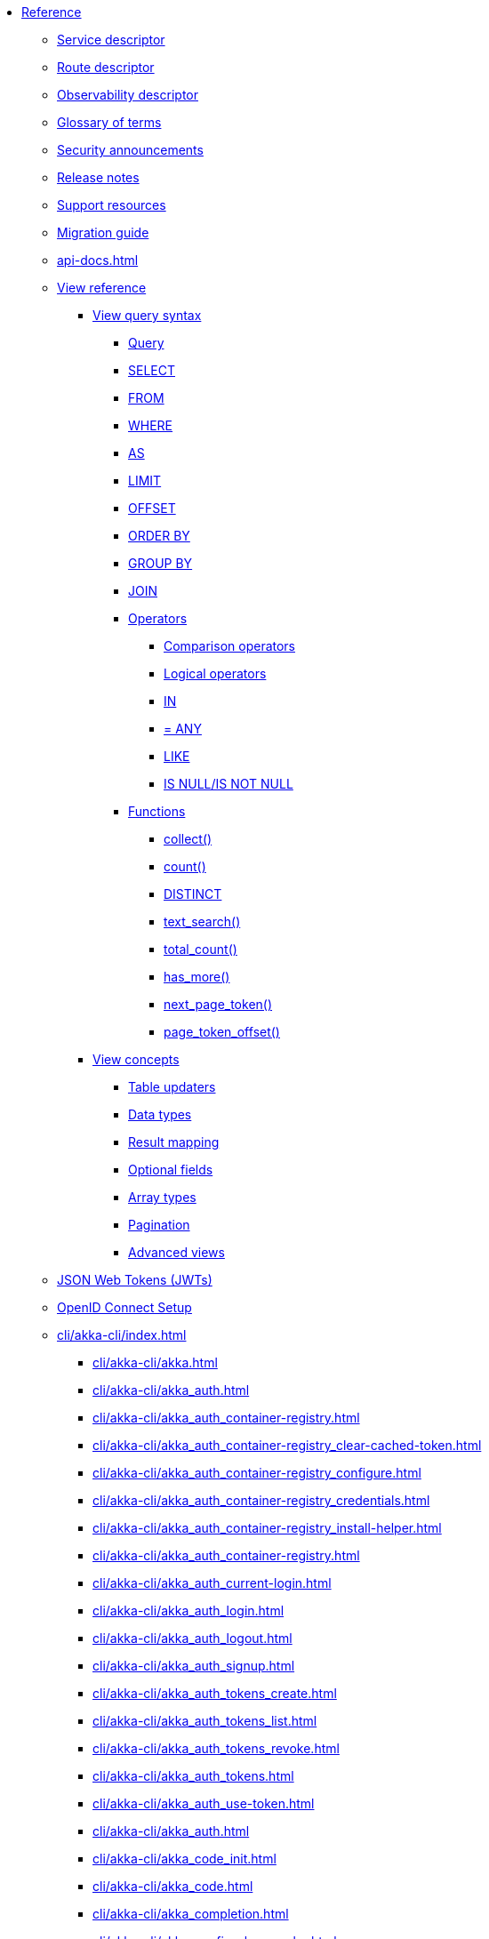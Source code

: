 * xref:index.adoc[Reference]
** xref:descriptors/service-descriptor.adoc[Service descriptor]
** xref:descriptors/route-descriptor.adoc[Route descriptor]
** xref:descriptors/observability-descriptor.adoc[Observability descriptor]
** xref:glossary.adoc[Glossary of terms]
** xref:security-announcements/index.adoc[Security announcements]
** xref:release-notes.adoc[Release notes]
** xref:support.adoc[Support resources]
** xref:migration-guide.adoc[Migration guide]
** xref:api-docs.adoc[]
** xref:views/index.adoc[View reference]
*** xref:views/syntax/index.adoc[View query syntax]
**** xref:views/syntax/query.adoc[Query]
**** xref:views/syntax/select.adoc[SELECT]
**** xref:views/syntax/from.adoc[FROM]
**** xref:views/syntax/where.adoc[WHERE]
**** xref:views/syntax/as.adoc[AS]
**** xref:views/syntax/limit.adoc[LIMIT]
**** xref:views/syntax/offset.adoc[OFFSET]
**** xref:views/syntax/order-by.adoc[ORDER BY]
**** xref:views/syntax/group-by.adoc[GROUP BY]
**** xref:views/syntax/join.adoc[JOIN]
**** xref:views/syntax/operators/index.adoc[Operators]
***** xref:views/syntax/operators/comparison.adoc[Comparison operators]
***** xref:views/syntax/operators/logical.adoc[Logical operators]
***** xref:views/syntax/operators/in.adoc[IN]
***** xref:views/syntax/operators/any.adoc[= ANY]
***** xref:views/syntax/operators/like.adoc[LIKE]
***** xref:views/syntax/operators/is-null.adoc[IS NULL/IS NOT NULL]
**** xref:views/syntax/functions/index.adoc[Functions]
***** xref:views/syntax/functions/collect.adoc[collect()]
***** xref:views/syntax/functions/count.adoc[count()]
***** xref:views/syntax/functions/distinct.adoc[DISTINCT]
***** xref:views/syntax/functions/text-search.adoc[text_search()]
***** xref:views/syntax/functions/total-count.adoc[total_count()]
***** xref:views/syntax/functions/has-more.adoc[has_more()]
***** xref:views/syntax/functions/next-page-token.adoc[next_page_token()]
***** xref:views/syntax/functions/page-token-offset.adoc[page_token_offset()]
*** xref:views/concepts/index.adoc[View concepts]
**** xref:views/concepts/table-updaters.adoc[Table updaters]
**** xref:views/concepts/data-types.adoc[Data types]
**** xref:views/concepts/result-mapping.adoc[Result mapping]
**** xref:views/concepts/optional-fields.adoc[Optional fields]
**** xref:views/concepts/array-types.adoc[Array types]
**** xref:views/concepts/pagination.adoc[Pagination]
**** xref:views/concepts/advanced-views.adoc[Advanced views]
** xref:jwts.adoc[JSON Web Tokens (JWTs)]
** xref:security/oidc-setup.adoc[OpenID Connect Setup]
** xref:cli/akka-cli/index.adoc[]
*** xref:cli/akka-cli/akka.adoc[]
*** xref:cli/akka-cli/akka_auth.adoc[]
*** xref:cli/akka-cli/akka_auth_container-registry.adoc[]
*** xref:cli/akka-cli/akka_auth_container-registry_clear-cached-token.adoc[]
*** xref:cli/akka-cli/akka_auth_container-registry_configure.adoc[]
*** xref:cli/akka-cli/akka_auth_container-registry_credentials.adoc[]
*** xref:cli/akka-cli/akka_auth_container-registry_install-helper.adoc[]
*** xref:cli/akka-cli/akka_auth_container-registry.adoc[]
*** xref:cli/akka-cli/akka_auth_current-login.adoc[]
*** xref:cli/akka-cli/akka_auth_login.adoc[]
*** xref:cli/akka-cli/akka_auth_logout.adoc[]
*** xref:cli/akka-cli/akka_auth_signup.adoc[]
*** xref:cli/akka-cli/akka_auth_tokens_create.adoc[]
*** xref:cli/akka-cli/akka_auth_tokens_list.adoc[]
*** xref:cli/akka-cli/akka_auth_tokens_revoke.adoc[]
*** xref:cli/akka-cli/akka_auth_tokens.adoc[]
*** xref:cli/akka-cli/akka_auth_use-token.adoc[]
*** xref:cli/akka-cli/akka_auth.adoc[]
*** xref:cli/akka-cli/akka_code_init.adoc[]
*** xref:cli/akka-cli/akka_code.adoc[]
*** xref:cli/akka-cli/akka_completion.adoc[]
*** xref:cli/akka-cli/akka_config_clear-cache.adoc[]
*** xref:cli/akka-cli/akka_config_clear.adoc[]
*** xref:cli/akka-cli/akka_config_current-context.adoc[]
*** xref:cli/akka-cli/akka_config_delete-context.adoc[]
*** xref:cli/akka-cli/akka_config_get-organization.adoc[]
*** xref:cli/akka-cli/akka_config_get-project.adoc[]
*** xref:cli/akka-cli/akka_config_get.adoc[]
*** xref:cli/akka-cli/akka_config_list-contexts.adoc[]
*** xref:cli/akka-cli/akka_config_list.adoc[]
*** xref:cli/akka-cli/akka_config_rename-context.adoc[]
*** xref:cli/akka-cli/akka_config_set.adoc[]
*** xref:cli/akka-cli/akka_config_use-context.adoc[]
*** xref:cli/akka-cli/akka_config.adoc[]
*** xref:cli/akka-cli/akka_container-registry_delete-image.adoc[]
*** xref:cli/akka-cli/akka_container-registry_list-images.adoc[]
*** xref:cli/akka-cli/akka_container-registry_list-tags.adoc[]
*** xref:cli/akka-cli/akka_container-registry_list.adoc[]
*** xref:cli/akka-cli/akka_container-registry_print.adoc[]
*** xref:cli/akka-cli/akka_container-registry_push.adoc[]
*** xref:cli/akka-cli/akka_container-registry.adoc[]
*** xref:cli/akka-cli/akka_docker_add-credentials.adoc[]
*** xref:cli/akka-cli/akka_docker_list-credentials.adoc[]
*** xref:cli/akka-cli/akka_docker_remove-credentials.adoc[]
*** xref:cli/akka-cli/akka_docker.adoc[]
*** xref:cli/akka-cli/akka_docs.adoc[]
*** xref:cli/akka-cli/akka_local_console.adoc[]
*** xref:cli/akka-cli/akka_local_remote_add.adoc[]
*** xref:cli/akka-cli/akka_local_remote_list.adoc[]
*** xref:cli/akka-cli/akka_local_remote_remove.adoc[]
*** xref:cli/akka-cli/akka_local_remote.adoc[]
*** xref:cli/akka-cli/akka_local_services_components_get-state.adoc[]
*** xref:cli/akka-cli/akka_local_services_components_get-workflow.adoc[]
*** xref:cli/akka-cli/akka_local_services_components_list-events.adoc[]
*** xref:cli/akka-cli/akka_local_services_components_list-ids.adoc[]
*** xref:cli/akka-cli/akka_local_services_components_list-timers.adoc[]
*** xref:cli/akka-cli/akka_local_services_components_list.adoc[]
*** xref:cli/akka-cli/akka_local_services_components.adoc[]
*** xref:cli/akka-cli/akka_local_services_connectivity.adoc[]
*** xref:cli/akka-cli/akka_local_services_list.adoc[]
*** xref:cli/akka-cli/akka_local_services_views_describe.adoc[]
*** xref:cli/akka-cli/akka_local_services_views_drop.adoc[]
*** xref:cli/akka-cli/akka_local_services_views_list.adoc[]
*** xref:cli/akka-cli/akka_local_services_views.adoc[]
*** xref:cli/akka-cli/akka_local_services.adoc[]
*** xref:cli/akka-cli/akka_local.adoc[]
*** xref:cli/akka-cli/akka_logs.adoc[]
*** xref:cli/akka-cli/akka_organizations_auth_add_openid.adoc[]
*** xref:cli/akka-cli/akka_organizations_auth_add.adoc[]
*** xref:cli/akka-cli/akka_organizations_auth_list.adoc[]
*** xref:cli/akka-cli/akka_organizations_auth_remove.adoc[]
*** xref:cli/akka-cli/akka_organizations_auth_show.adoc[]
*** xref:cli/akka-cli/akka_organizations_auth_update_openid.adoc[]
*** xref:cli/akka-cli/akka_organizations_auth_update.adoc[]
*** xref:cli/akka-cli/akka_organizations_auth.adoc[]
*** xref:cli/akka-cli/akka_organizations_get.adoc[]
*** xref:cli/akka-cli/akka_organizations_invitations_cancel.adoc[]
*** xref:cli/akka-cli/akka_organizations_invitations_create.adoc[]
*** xref:cli/akka-cli/akka_organizations_invitations_list.adoc[]
*** xref:cli/akka-cli/akka_organizations_invitations.adoc[]
*** xref:cli/akka-cli/akka_organizations_list.adoc[]
*** xref:cli/akka-cli/akka_organizations_users_add-binding.adoc[]
*** xref:cli/akka-cli/akka_organizations_users_delete-binding.adoc[]
*** xref:cli/akka-cli/akka_organizations_users_list-bindings.adoc[]
*** xref:cli/akka-cli/akka_organizations_users.adoc[]
*** xref:cli/akka-cli/akka_organizations.adoc[]
*** xref:cli/akka-cli/akka_projects_config_get_broker.adoc[]
*** xref:cli/akka-cli/akka_projects_config_get.adoc[]
*** xref:cli/akka-cli/akka_projects_config_set_broker.adoc[]
*** xref:cli/akka-cli/akka_projects_config_set.adoc[]
*** xref:cli/akka-cli/akka_projects_config_unset_broker.adoc[]
*** xref:cli/akka-cli/akka_projects_config_unset.adoc[]
*** xref:cli/akka-cli/akka_projects_config.adoc[]
*** xref:cli/akka-cli/akka_projects_delete.adoc[]
*** xref:cli/akka-cli/akka_projects_get.adoc[]
*** xref:cli/akka-cli/akka_projects_hostnames_add.adoc[]
*** xref:cli/akka-cli/akka_projects_hostnames_list.adoc[]
*** xref:cli/akka-cli/akka_projects_hostnames_remove.adoc[]
*** xref:cli/akka-cli/akka_projects_hostnames_update.adoc[]
*** xref:cli/akka-cli/akka_projects_hostnames.adoc[]
*** xref:cli/akka-cli/akka_projects_list.adoc[]
*** xref:cli/akka-cli/akka_projects_new.adoc[]
*** xref:cli/akka-cli/akka_projects_observability_apply.adoc[]
*** xref:cli/akka-cli/akka_projects_observability_config_traces.adoc[]
*** xref:cli/akka-cli/akka_projects_observability_config.adoc[]
*** xref:cli/akka-cli/akka_projects_observability_edit.adoc[]
*** xref:cli/akka-cli/akka_projects_observability_export.adoc[]
*** xref:cli/akka-cli/akka_projects_observability_get.adoc[]
*** xref:cli/akka-cli/akka_projects_observability_set_default_akka-console.adoc[]
*** xref:cli/akka-cli/akka_projects_observability_set_default_google-cloud.adoc[]
*** xref:cli/akka-cli/akka_projects_observability_set_default_otlp-http.adoc[]
*** xref:cli/akka-cli/akka_projects_observability_set_default_otlp.adoc[]
*** xref:cli/akka-cli/akka_projects_observability_set_default_splunk-hec.adoc[]
*** xref:cli/akka-cli/akka_projects_observability_set_default.adoc[]
*** xref:cli/akka-cli/akka_projects_observability_set_logs_google-cloud.adoc[]
*** xref:cli/akka-cli/akka_projects_observability_set_logs_otlp-http.adoc[]
*** xref:cli/akka-cli/akka_projects_observability_set_logs_otlp.adoc[]
*** xref:cli/akka-cli/akka_projects_observability_set_logs_splunk-hec.adoc[]
*** xref:cli/akka-cli/akka_projects_observability_set_logs.adoc[]
*** xref:cli/akka-cli/akka_projects_observability_set_metrics_google-cloud.adoc[]
*** xref:cli/akka-cli/akka_projects_observability_set_metrics_otlp-http.adoc[]
*** xref:cli/akka-cli/akka_projects_observability_set_metrics_otlp.adoc[]
*** xref:cli/akka-cli/akka_projects_observability_set_metrics_prometheus.adoc[]
*** xref:cli/akka-cli/akka_projects_observability_set_metrics_splunk-hec.adoc[]
*** xref:cli/akka-cli/akka_projects_observability_set_metrics.adoc[]
*** xref:cli/akka-cli/akka_projects_observability_set_traces_google-cloud.adoc[]
*** xref:cli/akka-cli/akka_projects_observability_set_traces_otlp-http.adoc[]
*** xref:cli/akka-cli/akka_projects_observability_set_traces_otlp.adoc[]
*** xref:cli/akka-cli/akka_projects_observability_set_traces.adoc[]
*** xref:cli/akka-cli/akka_projects_observability_set.adoc[]
*** xref:cli/akka-cli/akka_projects_observability_unset_default.adoc[]
*** xref:cli/akka-cli/akka_projects_observability_unset_logs.adoc[]
*** xref:cli/akka-cli/akka_projects_observability_unset_metrics.adoc[]
*** xref:cli/akka-cli/akka_projects_observability_unset_traces.adoc[]
*** xref:cli/akka-cli/akka_projects_observability_unset.adoc[]
*** xref:cli/akka-cli/akka_projects_observability.adoc[]
*** xref:cli/akka-cli/akka_projects_open.adoc[]
*** xref:cli/akka-cli/akka_projects_regions_add.adoc[]
*** xref:cli/akka-cli/akka_projects_regions_list.adoc[]
*** xref:cli/akka-cli/akka_projects_regions_remove.adoc[]
*** xref:cli/akka-cli/akka_projects_regions_set-primary.adoc[]
*** xref:cli/akka-cli/akka_projects_regions.adoc[]
*** xref:cli/akka-cli/akka_projects_settings_down-region.adoc[]
*** xref:cli/akka-cli/akka_projects_settings.adoc[]
*** xref:cli/akka-cli/akka_projects_tokens_create.adoc[]
*** xref:cli/akka-cli/akka_projects_tokens_list.adoc[]
*** xref:cli/akka-cli/akka_projects_tokens_revoke.adoc[]
*** xref:cli/akka-cli/akka_projects_tokens.adoc[]
*** xref:cli/akka-cli/akka_projects_update.adoc[]
*** xref:cli/akka-cli/akka_projects.adoc[]
*** xref:cli/akka-cli/akka_regions_list.adoc[]
*** xref:cli/akka-cli/akka_regions.adoc[]
*** xref:cli/akka-cli/akka_roles_add-binding.adoc[]
*** xref:cli/akka-cli/akka_roles_delete-binding.adoc[]
*** xref:cli/akka-cli/akka_roles_invitations_delete.adoc[]
*** xref:cli/akka-cli/akka_roles_invitations_invite-user.adoc[]
*** xref:cli/akka-cli/akka_roles_invitations_list.adoc[]
*** xref:cli/akka-cli/akka_roles_invitations.adoc[]
*** xref:cli/akka-cli/akka_roles_list-bindings.adoc[]
*** xref:cli/akka-cli/akka_roles_list.adoc[]
*** xref:cli/akka-cli/akka_roles.adoc[]
*** xref:cli/akka-cli/akka_routes_create.adoc[]
*** xref:cli/akka-cli/akka_routes_delete.adoc[]
*** xref:cli/akka-cli/akka_routes_edit.adoc[]
*** xref:cli/akka-cli/akka_routes_export.adoc[]
*** xref:cli/akka-cli/akka_routes_get.adoc[]
*** xref:cli/akka-cli/akka_routes_list.adoc[]
*** xref:cli/akka-cli/akka_routes_update.adoc[]
*** xref:cli/akka-cli/akka_routes.adoc[]
*** xref:cli/akka-cli/akka_secrets_create_asymmetric.adoc[]
*** xref:cli/akka-cli/akka_secrets_create_generic.adoc[]
*** xref:cli/akka-cli/akka_secrets_create_symmetric.adoc[]
*** xref:cli/akka-cli/akka_secrets_create_tls-ca.adoc[]
*** xref:cli/akka-cli/akka_secrets_create_tls.adoc[]
*** xref:cli/akka-cli/akka_secrets_create.adoc[]
*** xref:cli/akka-cli/akka_secrets_delete.adoc[]
*** xref:cli/akka-cli/akka_secrets_get.adoc[]
*** xref:cli/akka-cli/akka_secrets_list.adoc[]
*** xref:cli/akka-cli/akka_secrets.adoc[]
*** xref:cli/akka-cli/akka_services_apply.adoc[]
*** xref:cli/akka-cli/akka_services_components_get-state.adoc[]
*** xref:cli/akka-cli/akka_services_components_get-workflow.adoc[]
*** xref:cli/akka-cli/akka_services_components_list-events.adoc[]
*** xref:cli/akka-cli/akka_services_components_list-ids.adoc[]
*** xref:cli/akka-cli/akka_services_components_list-timers.adoc[]
*** xref:cli/akka-cli/akka_services_components_list.adoc[]
*** xref:cli/akka-cli/akka_services_components.adoc[]
*** xref:cli/akka-cli/akka_services_connectivity.adoc[]
*** xref:cli/akka-cli/akka_services_data_cancel-task.adoc[]
*** xref:cli/akka-cli/akka_services_data_export.adoc[]
*** xref:cli/akka-cli/akka_services_data_get-task.adoc[]
*** xref:cli/akka-cli/akka_services_data_import.adoc[]
*** xref:cli/akka-cli/akka_services_data_list-tasks.adoc[]
*** xref:cli/akka-cli/akka_services_data_watch-task.adoc[]
*** xref:cli/akka-cli/akka_services_data.adoc[]
*** xref:cli/akka-cli/akka_services_delete.adoc[]
*** xref:cli/akka-cli/akka_services_deploy.adoc[]
*** xref:cli/akka-cli/akka_services_edit.adoc[]
*** xref:cli/akka-cli/akka_services_export.adoc[]
*** xref:cli/akka-cli/akka_services_expose.adoc[]
*** xref:cli/akka-cli/akka_services_get.adoc[]
*** xref:cli/akka-cli/akka_services_jwts_add.adoc[]
*** xref:cli/akka-cli/akka_services_jwts_generate.adoc[]
*** xref:cli/akka-cli/akka_services_jwts_list-algorithms.adoc[]
*** xref:cli/akka-cli/akka_services_jwts_list.adoc[]
*** xref:cli/akka-cli/akka_services_jwts_remove.adoc[]
*** xref:cli/akka-cli/akka_services_jwts_update.adoc[]
*** xref:cli/akka-cli/akka_services_jwts.adoc[]
*** xref:cli/akka-cli/akka_services_list.adoc[]
*** xref:cli/akka-cli/akka_services_logging_list.adoc[]
*** xref:cli/akka-cli/akka_services_logging_set-level.adoc[]
*** xref:cli/akka-cli/akka_services_logging_unset-level.adoc[]
*** xref:cli/akka-cli/akka_services_logging.adoc[]
*** xref:cli/akka-cli/akka_services_pause.adoc[]
*** xref:cli/akka-cli/akka_services_proxy.adoc[]
*** xref:cli/akka-cli/akka_services_restart.adoc[]
*** xref:cli/akka-cli/akka_services_restore.adoc[]
*** xref:cli/akka-cli/akka_services_resume.adoc[]
*** xref:cli/akka-cli/akka_services_unexpose.adoc[]
*** xref:cli/akka-cli/akka_services_views_describe.adoc[]
*** xref:cli/akka-cli/akka_services_views_drop.adoc[]
*** xref:cli/akka-cli/akka_services_views_list.adoc[]
*** xref:cli/akka-cli/akka_services_views.adoc[]
*** xref:cli/akka-cli/akka_services.adoc[]
*** xref:cli/akka-cli/akka_version.adoc[]
*** xref:cli/akka-cli/akka.adoc[]
